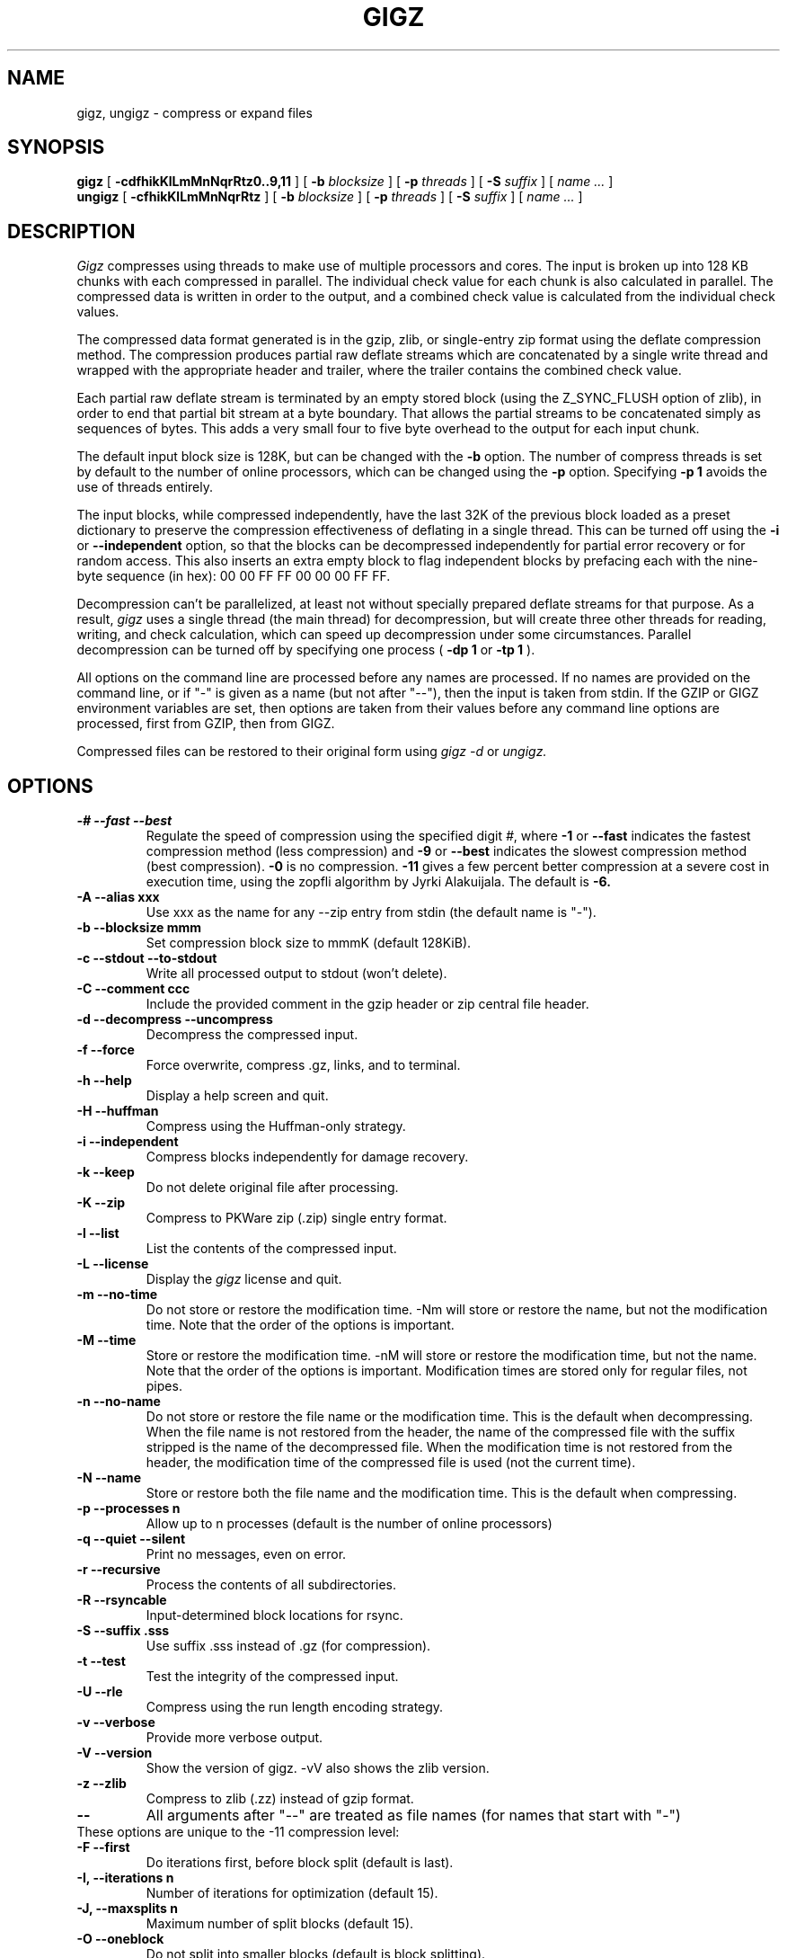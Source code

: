 .TH GIGZ 1 "August 19, 2023"
.SH NAME
gigz, ungigz \- compress or expand files
.SH SYNOPSIS
.ll +8
.B gigz
.RB [ " \-cdfhikKlLmMnNqrRtz0..9,11 " ]
[
.B -b
.I blocksize
]
[
.B -p
.I threads
]
[
.B -S
.I suffix
]
[
.I "name \&..."
]
.ll -8
.br
.B ungigz
.RB [ " \-cfhikKlLmMnNqrRtz " ]
[
.B -b
.I blocksize
]
[
.B -p
.I threads
]
[
.B -S
.I suffix
]
[
.I "name \&..."
]
.SH DESCRIPTION
.I Gigz
compresses using threads to make use of multiple processors and cores.
The input is broken up into 128 KB chunks with each compressed in parallel.
The individual check value for each chunk is also calculated in parallel.
The compressed data is written in order to the output, and a combined check
value is calculated from the individual check values.
.PP
The compressed data format generated is in the gzip, zlib, or single-entry
zip format using the deflate compression method.  The compression produces
partial raw deflate streams which are concatenated by a single write thread
and wrapped with the appropriate header and trailer, where the trailer
contains the combined check value.
.PP
Each partial raw deflate stream is terminated by an empty stored block
(using the Z_SYNC_FLUSH option of zlib), in order to end that partial bit
stream at a byte boundary.  That allows the partial streams to be
concatenated simply as sequences of bytes.  This adds a very small four to
five byte overhead to the output for each input chunk.
.PP
The default input block size is 128K, but can be changed with the
.B -b
option.  The number of compress threads is set by default to the number
of online processors,
which can be changed using the
.B -p
option.  Specifying
.B -p 1
avoids the use of threads entirely.
.PP
The input blocks, while compressed independently, have the last 32K of the
previous block loaded as a preset dictionary to preserve the compression
effectiveness of deflating in a single thread.  This can be turned off using
the
.B -i
or
.B --independent
option, so that the blocks can be decompressed
independently for partial error recovery or for random access. This also
inserts an extra empty block to flag independent blocks by prefacing
each with the nine-byte sequence (in hex): 00 00 FF FF 00 00 00 FF FF.
.PP
Decompression can't be parallelized, at least not without specially prepared
deflate streams for that purpose.  As a result,
.I gigz
uses a single thread
(the main thread) for decompression, but will create three other threads for
reading, writing, and check calculation, which can speed up decompression
under some circumstances.  Parallel decompression can be turned off by
specifying one process
(
.B -dp 1
or
.B -tp 1
).
.PP
All options on the command line are processed before any names are processed.
If no names are provided on the command line, or if "-" is given as a name (but
not after "--"), then the input is taken from stdin. If the GZIP or GIGZ
environment variables are set, then options are taken from their values before
any command line options are processed, first from GZIP, then from GIGZ.
.PP
Compressed files can be restored to their original form using
.I gigz -d
or
.I ungigz.

.SH OPTIONS
.TP
.B -# --fast --best
Regulate the speed of compression using the specified digit
.IR # ,
where
.B \-1
or
.B \-\-fast
indicates the fastest compression method (less compression)
and
.B \-9
or
.B \-\-best
indicates the slowest compression method (best compression).
.B -0
is no compression.
.B \-11
gives a few percent better compression at a severe cost in execution time,
using the zopfli algorithm by Jyrki Alakuijala.
The default is
.B \-6.
.TP
.B -A --alias xxx
Use xxx as the name for any --zip entry from stdin (the default name is "-").
.TP
.B -b --blocksize mmm
Set compression block size to mmmK (default 128KiB).
.TP
.B -c --stdout --to-stdout
Write all processed output to stdout (won't delete).
.TP
.B -C --comment ccc
Include the provided comment in the gzip header or zip central file header.
.TP
.B -d --decompress --uncompress
Decompress the compressed input.
.TP
.B -f --force
Force overwrite, compress .gz, links, and to terminal.
.TP
.B -h --help
Display a help screen and quit.
.TP
.B -H --huffman
Compress using the Huffman-only strategy.
.TP
.B -i --independent
Compress blocks independently for damage recovery.
.TP
.B -k --keep
Do not delete original file after processing.
.TP
.B -K --zip
Compress to PKWare zip (.zip) single entry format.
.TP
.B -l --list
List the contents of the compressed input.
.TP
.B -L --license
Display the
.I gigz
license and quit.
.TP
.B -m --no-time
Do not store or restore the modification time. -Nm will store or restore the
name, but not the modification time. Note that the order of the options is
important.
.TP
.B -M --time
Store or restore the modification time. -nM will store or restore the
modification time, but not the name. Note that the order of the options is
important. Modification times are stored only for regular files, not pipes.
.TP
.B -n --no-name
Do not store or restore the file name or the modification time. This is the
default when decompressing. When the file name is not restored from the header,
the name of the compressed file with the suffix stripped is the name of the
decompressed file. When the modification time is not restored from the header,
the modification time of the compressed file is used (not the current time).
.TP
.B -N --name
Store or restore both the file name and the modification time. This is the
default when compressing.
.TP
.B -p --processes n
Allow up to n processes (default is the number of online processors)
.TP
.B -q --quiet --silent
Print no messages, even on error.
.TP
.B -r --recursive
Process the contents of all subdirectories.
.TP
.B -R --rsyncable
Input-determined block locations for rsync.
.TP
.B -S --suffix .sss
Use suffix .sss instead of .gz (for compression).
.TP
.B -t --test
Test the integrity of the compressed input.
.TP
.B -U --rle
Compress using the run length encoding strategy.
.TP
.B -v --verbose
Provide more verbose output.
.TP
.B -V --version
Show the version of gigz. -vV also shows the zlib version.
.TP
.B -z --zlib
Compress to zlib (.zz) instead of gzip format.
.TP
.B --
All arguments after "--" are treated as file names (for names that start with "-")
.TP
These options are unique to the -11 compression level:
.TP
.B -F  --first
Do iterations first, before block split (default is last).
.TP
.B -I, --iterations n
Number of iterations for optimization (default 15).
.TP
.B -J, --maxsplits n
Maximum number of split blocks (default 15).
.TP
.B -O  --oneblock
Do not split into smaller blocks (default is block splitting).
.SH "COPYRIGHT NOTICE"
This software is provided 'as-is', without any express or implied
warranty.  In no event will the author be held liable for any damages
arising from the use of this software.
.PP
Copyright (C) 2007-2023 Mark Adler <madler@alumni.caltech.edu>
